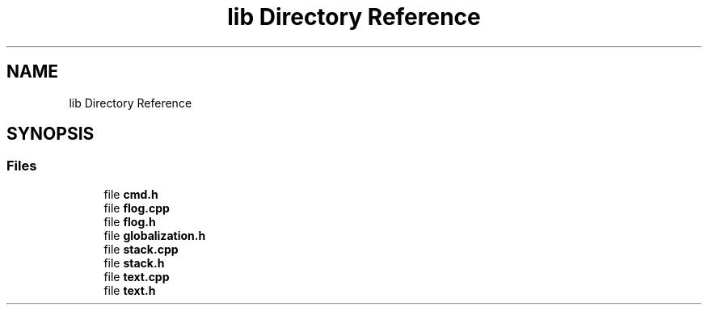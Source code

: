 .TH "lib Directory Reference" 3 "Sat Oct 15 2022" "Version 2" "Soft cpu" \" -*- nroff -*-
.ad l
.nh
.SH NAME
lib Directory Reference
.SH SYNOPSIS
.br
.PP
.SS "Files"

.in +1c
.ti -1c
.RI "file \fBcmd\&.h\fP"
.br
.ti -1c
.RI "file \fBflog\&.cpp\fP"
.br
.ti -1c
.RI "file \fBflog\&.h\fP"
.br
.ti -1c
.RI "file \fBglobalization\&.h\fP"
.br
.ti -1c
.RI "file \fBstack\&.cpp\fP"
.br
.ti -1c
.RI "file \fBstack\&.h\fP"
.br
.ti -1c
.RI "file \fBtext\&.cpp\fP"
.br
.ti -1c
.RI "file \fBtext\&.h\fP"
.br
.in -1c
